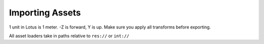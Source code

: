 Importing Assets
================

1 unit in Lotus is 1 meter. -Z is forward, Y is up. Make sure you apply all transforms before exporting.

All asset loaders take in paths relative to ``res://`` or ``int://``
